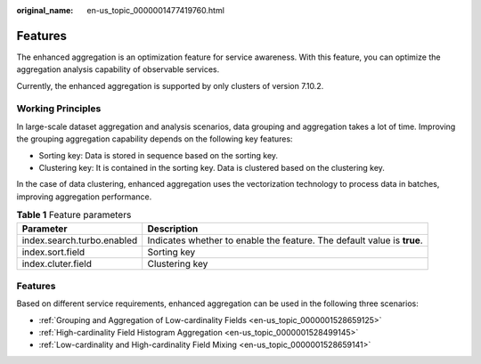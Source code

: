 :original_name: en-us_topic_0000001477419760.html

.. _en-us_topic_0000001477419760:

Features
========

The enhanced aggregation is an optimization feature for service awareness. With this feature, you can optimize the aggregation analysis capability of observable services.

Currently, the enhanced aggregation is supported by only clusters of version 7.10.2.

Working Principles
------------------

In large-scale dataset aggregation and analysis scenarios, data grouping and aggregation takes a lot of time. Improving the grouping aggregation capability depends on the following key features:

-  Sorting key: Data is stored in sequence based on the sorting key.
-  Clustering key: It is contained in the sorting key. Data is clustered based on the clustering key.

In the case of data clustering, enhanced aggregation uses the vectorization technology to process data in batches, improving aggregation performance.

.. table:: **Table 1** Feature parameters

   +----------------------------+-------------------------------------------------------------------------+
   | Parameter                  | Description                                                             |
   +============================+=========================================================================+
   | index.search.turbo.enabled | Indicates whether to enable the feature. The default value is **true**. |
   +----------------------------+-------------------------------------------------------------------------+
   | index.sort.field           | Sorting key                                                             |
   +----------------------------+-------------------------------------------------------------------------+
   | index.cluter.field         | Clustering key                                                          |
   +----------------------------+-------------------------------------------------------------------------+


Features
--------

Based on different service requirements, enhanced aggregation can be used in the following three scenarios:

-  :ref:`Grouping and Aggregation of Low-cardinality Fields <en-us_topic_0000001528659125>`
-  :ref:`High-cardinality Field Histogram Aggregation <en-us_topic_0000001528499145>`
-  :ref:`Low-cardinality and High-cardinality Field Mixing <en-us_topic_0000001528659141>`
